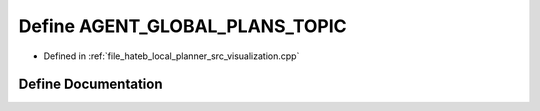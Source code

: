 .. _exhale_define_visualization_8cpp_1ad65a0039f8da8ae721d0d60b10060569:

Define AGENT_GLOBAL_PLANS_TOPIC
===============================

- Defined in :ref:`file_hateb_local_planner_src_visualization.cpp`


Define Documentation
--------------------


.. doxygendefine:: AGENT_GLOBAL_PLANS_TOPIC
   :project: CoHAN2.0